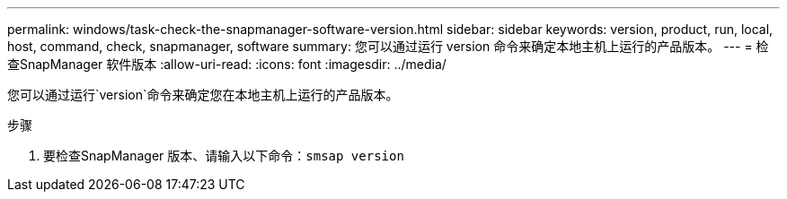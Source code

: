 ---
permalink: windows/task-check-the-snapmanager-software-version.html 
sidebar: sidebar 
keywords: version, product, run, local, host, command, check, snapmanager, software 
summary: 您可以通过运行 version 命令来确定本地主机上运行的产品版本。 
---
= 检查SnapManager 软件版本
:allow-uri-read: 
:icons: font
:imagesdir: ../media/


[role="lead"]
您可以通过运行`version`命令来确定您在本地主机上运行的产品版本。

.步骤
. 要检查SnapManager 版本、请输入以下命令：`smsap version`

